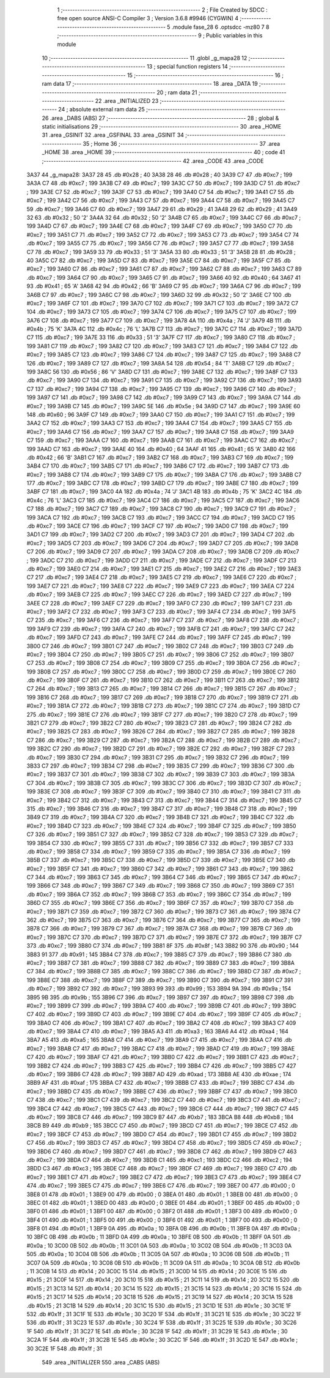                               1 ;--------------------------------------------------------
                              2 ; File Created by SDCC : free open source ANSI-C Compiler
                              3 ; Version 3.6.8 #9946 (CYGWIN)
                              4 ;--------------------------------------------------------
                              5 	.module fase_28
                              6 	.optsdcc -mz80
                              7 	
                              8 ;--------------------------------------------------------
                              9 ; Public variables in this module
                             10 ;--------------------------------------------------------
                             11 	.globl _g_mapa28
                             12 ;--------------------------------------------------------
                             13 ; special function registers
                             14 ;--------------------------------------------------------
                             15 ;--------------------------------------------------------
                             16 ; ram data
                             17 ;--------------------------------------------------------
                             18 	.area _DATA
                             19 ;--------------------------------------------------------
                             20 ; ram data
                             21 ;--------------------------------------------------------
                             22 	.area _INITIALIZED
                             23 ;--------------------------------------------------------
                             24 ; absolute external ram data
                             25 ;--------------------------------------------------------
                             26 	.area _DABS (ABS)
                             27 ;--------------------------------------------------------
                             28 ; global & static initialisations
                             29 ;--------------------------------------------------------
                             30 	.area _HOME
                             31 	.area _GSINIT
                             32 	.area _GSFINAL
                             33 	.area _GSINIT
                             34 ;--------------------------------------------------------
                             35 ; Home
                             36 ;--------------------------------------------------------
                             37 	.area _HOME
                             38 	.area _HOME
                             39 ;--------------------------------------------------------
                             40 ; code
                             41 ;--------------------------------------------------------
                             42 	.area _CODE
                             43 	.area _CODE
   3A37                      44 _g_mapa28:
   3A37 28                   45 	.db #0x28	; 40
   3A38 28                   46 	.db #0x28	; 40
   3A39 C7                   47 	.db #0xc7	; 199
   3A3A C7                   48 	.db #0xc7	; 199
   3A3B C7                   49 	.db #0xc7	; 199
   3A3C C7                   50 	.db #0xc7	; 199
   3A3D C7                   51 	.db #0xc7	; 199
   3A3E C7                   52 	.db #0xc7	; 199
   3A3F C7                   53 	.db #0xc7	; 199
   3A40 C7                   54 	.db #0xc7	; 199
   3A41 C7                   55 	.db #0xc7	; 199
   3A42 C7                   56 	.db #0xc7	; 199
   3A43 C7                   57 	.db #0xc7	; 199
   3A44 C7                   58 	.db #0xc7	; 199
   3A45 C7                   59 	.db #0xc7	; 199
   3A46 C7                   60 	.db #0xc7	; 199
   3A47 29                   61 	.db #0x29	; 41
   3A48 29                   62 	.db #0x29	; 41
   3A49 32                   63 	.db #0x32	; 50	'2'
   3A4A 32                   64 	.db #0x32	; 50	'2'
   3A4B C7                   65 	.db #0xc7	; 199
   3A4C C7                   66 	.db #0xc7	; 199
   3A4D C7                   67 	.db #0xc7	; 199
   3A4E C7                   68 	.db #0xc7	; 199
   3A4F C7                   69 	.db #0xc7	; 199
   3A50 C7                   70 	.db #0xc7	; 199
   3A51 C7                   71 	.db #0xc7	; 199
   3A52 C7                   72 	.db #0xc7	; 199
   3A53 C7                   73 	.db #0xc7	; 199
   3A54 C7                   74 	.db #0xc7	; 199
   3A55 C7                   75 	.db #0xc7	; 199
   3A56 C7                   76 	.db #0xc7	; 199
   3A57 C7                   77 	.db #0xc7	; 199
   3A58 C7                   78 	.db #0xc7	; 199
   3A59 33                   79 	.db #0x33	; 51	'3'
   3A5A 33                   80 	.db #0x33	; 51	'3'
   3A5B 28                   81 	.db #0x28	; 40
   3A5C C7                   82 	.db #0xc7	; 199
   3A5D C7                   83 	.db #0xc7	; 199
   3A5E C7                   84 	.db #0xc7	; 199
   3A5F C7                   85 	.db #0xc7	; 199
   3A60 C7                   86 	.db #0xc7	; 199
   3A61 C7                   87 	.db #0xc7	; 199
   3A62 C7                   88 	.db #0xc7	; 199
   3A63 C7                   89 	.db #0xc7	; 199
   3A64 C7                   90 	.db #0xc7	; 199
   3A65 C7                   91 	.db #0xc7	; 199
   3A66 40                   92 	.db #0x40	; 64
   3A67 41                   93 	.db #0x41	; 65	'A'
   3A68 42                   94 	.db #0x42	; 66	'B'
   3A69 C7                   95 	.db #0xc7	; 199
   3A6A C7                   96 	.db #0xc7	; 199
   3A6B C7                   97 	.db #0xc7	; 199
   3A6C C7                   98 	.db #0xc7	; 199
   3A6D 32                   99 	.db #0x32	; 50	'2'
   3A6E C7                  100 	.db #0xc7	; 199
   3A6F C7                  101 	.db #0xc7	; 199
   3A70 C7                  102 	.db #0xc7	; 199
   3A71 C7                  103 	.db #0xc7	; 199
   3A72 C7                  104 	.db #0xc7	; 199
   3A73 C7                  105 	.db #0xc7	; 199
   3A74 C7                  106 	.db #0xc7	; 199
   3A75 C7                  107 	.db #0xc7	; 199
   3A76 C7                  108 	.db #0xc7	; 199
   3A77 C7                  109 	.db #0xc7	; 199
   3A78 4A                  110 	.db #0x4a	; 74	'J'
   3A79 4B                  111 	.db #0x4b	; 75	'K'
   3A7A 4C                  112 	.db #0x4c	; 76	'L'
   3A7B C7                  113 	.db #0xc7	; 199
   3A7C C7                  114 	.db #0xc7	; 199
   3A7D C7                  115 	.db #0xc7	; 199
   3A7E 33                  116 	.db #0x33	; 51	'3'
   3A7F C7                  117 	.db #0xc7	; 199
   3A80 C7                  118 	.db #0xc7	; 199
   3A81 C7                  119 	.db #0xc7	; 199
   3A82 C7                  120 	.db #0xc7	; 199
   3A83 C7                  121 	.db #0xc7	; 199
   3A84 C7                  122 	.db #0xc7	; 199
   3A85 C7                  123 	.db #0xc7	; 199
   3A86 C7                  124 	.db #0xc7	; 199
   3A87 C7                  125 	.db #0xc7	; 199
   3A88 C7                  126 	.db #0xc7	; 199
   3A89 C7                  127 	.db #0xc7	; 199
   3A8A 54                  128 	.db #0x54	; 84	'T'
   3A8B C7                  129 	.db #0xc7	; 199
   3A8C 56                  130 	.db #0x56	; 86	'V'
   3A8D C7                  131 	.db #0xc7	; 199
   3A8E C7                  132 	.db #0xc7	; 199
   3A8F C7                  133 	.db #0xc7	; 199
   3A90 C7                  134 	.db #0xc7	; 199
   3A91 C7                  135 	.db #0xc7	; 199
   3A92 C7                  136 	.db #0xc7	; 199
   3A93 C7                  137 	.db #0xc7	; 199
   3A94 C7                  138 	.db #0xc7	; 199
   3A95 C7                  139 	.db #0xc7	; 199
   3A96 C7                  140 	.db #0xc7	; 199
   3A97 C7                  141 	.db #0xc7	; 199
   3A98 C7                  142 	.db #0xc7	; 199
   3A99 C7                  143 	.db #0xc7	; 199
   3A9A C7                  144 	.db #0xc7	; 199
   3A9B C7                  145 	.db #0xc7	; 199
   3A9C 5E                  146 	.db #0x5e	; 94
   3A9D C7                  147 	.db #0xc7	; 199
   3A9E 60                  148 	.db #0x60	; 96
   3A9F C7                  149 	.db #0xc7	; 199
   3AA0 C7                  150 	.db #0xc7	; 199
   3AA1 C7                  151 	.db #0xc7	; 199
   3AA2 C7                  152 	.db #0xc7	; 199
   3AA3 C7                  153 	.db #0xc7	; 199
   3AA4 C7                  154 	.db #0xc7	; 199
   3AA5 C7                  155 	.db #0xc7	; 199
   3AA6 C7                  156 	.db #0xc7	; 199
   3AA7 C7                  157 	.db #0xc7	; 199
   3AA8 C7                  158 	.db #0xc7	; 199
   3AA9 C7                  159 	.db #0xc7	; 199
   3AAA C7                  160 	.db #0xc7	; 199
   3AAB C7                  161 	.db #0xc7	; 199
   3AAC C7                  162 	.db #0xc7	; 199
   3AAD C7                  163 	.db #0xc7	; 199
   3AAE 40                  164 	.db #0x40	; 64
   3AAF 41                  165 	.db #0x41	; 65	'A'
   3AB0 42                  166 	.db #0x42	; 66	'B'
   3AB1 C7                  167 	.db #0xc7	; 199
   3AB2 C7                  168 	.db #0xc7	; 199
   3AB3 C7                  169 	.db #0xc7	; 199
   3AB4 C7                  170 	.db #0xc7	; 199
   3AB5 C7                  171 	.db #0xc7	; 199
   3AB6 C7                  172 	.db #0xc7	; 199
   3AB7 C7                  173 	.db #0xc7	; 199
   3AB8 C7                  174 	.db #0xc7	; 199
   3AB9 C7                  175 	.db #0xc7	; 199
   3ABA C7                  176 	.db #0xc7	; 199
   3ABB C7                  177 	.db #0xc7	; 199
   3ABC C7                  178 	.db #0xc7	; 199
   3ABD C7                  179 	.db #0xc7	; 199
   3ABE C7                  180 	.db #0xc7	; 199
   3ABF C7                  181 	.db #0xc7	; 199
   3AC0 4A                  182 	.db #0x4a	; 74	'J'
   3AC1 4B                  183 	.db #0x4b	; 75	'K'
   3AC2 4C                  184 	.db #0x4c	; 76	'L'
   3AC3 C7                  185 	.db #0xc7	; 199
   3AC4 C7                  186 	.db #0xc7	; 199
   3AC5 C7                  187 	.db #0xc7	; 199
   3AC6 C7                  188 	.db #0xc7	; 199
   3AC7 C7                  189 	.db #0xc7	; 199
   3AC8 C7                  190 	.db #0xc7	; 199
   3AC9 C7                  191 	.db #0xc7	; 199
   3ACA C7                  192 	.db #0xc7	; 199
   3ACB C7                  193 	.db #0xc7	; 199
   3ACC C7                  194 	.db #0xc7	; 199
   3ACD C7                  195 	.db #0xc7	; 199
   3ACE C7                  196 	.db #0xc7	; 199
   3ACF C7                  197 	.db #0xc7	; 199
   3AD0 C7                  198 	.db #0xc7	; 199
   3AD1 C7                  199 	.db #0xc7	; 199
   3AD2 C7                  200 	.db #0xc7	; 199
   3AD3 C7                  201 	.db #0xc7	; 199
   3AD4 C7                  202 	.db #0xc7	; 199
   3AD5 C7                  203 	.db #0xc7	; 199
   3AD6 C7                  204 	.db #0xc7	; 199
   3AD7 C7                  205 	.db #0xc7	; 199
   3AD8 C7                  206 	.db #0xc7	; 199
   3AD9 C7                  207 	.db #0xc7	; 199
   3ADA C7                  208 	.db #0xc7	; 199
   3ADB C7                  209 	.db #0xc7	; 199
   3ADC C7                  210 	.db #0xc7	; 199
   3ADD C7                  211 	.db #0xc7	; 199
   3ADE C7                  212 	.db #0xc7	; 199
   3ADF C7                  213 	.db #0xc7	; 199
   3AE0 C7                  214 	.db #0xc7	; 199
   3AE1 C7                  215 	.db #0xc7	; 199
   3AE2 C7                  216 	.db #0xc7	; 199
   3AE3 C7                  217 	.db #0xc7	; 199
   3AE4 C7                  218 	.db #0xc7	; 199
   3AE5 C7                  219 	.db #0xc7	; 199
   3AE6 C7                  220 	.db #0xc7	; 199
   3AE7 C7                  221 	.db #0xc7	; 199
   3AE8 C7                  222 	.db #0xc7	; 199
   3AE9 C7                  223 	.db #0xc7	; 199
   3AEA C7                  224 	.db #0xc7	; 199
   3AEB C7                  225 	.db #0xc7	; 199
   3AEC C7                  226 	.db #0xc7	; 199
   3AED C7                  227 	.db #0xc7	; 199
   3AEE C7                  228 	.db #0xc7	; 199
   3AEF C7                  229 	.db #0xc7	; 199
   3AF0 C7                  230 	.db #0xc7	; 199
   3AF1 C7                  231 	.db #0xc7	; 199
   3AF2 C7                  232 	.db #0xc7	; 199
   3AF3 C7                  233 	.db #0xc7	; 199
   3AF4 C7                  234 	.db #0xc7	; 199
   3AF5 C7                  235 	.db #0xc7	; 199
   3AF6 C7                  236 	.db #0xc7	; 199
   3AF7 C7                  237 	.db #0xc7	; 199
   3AF8 C7                  238 	.db #0xc7	; 199
   3AF9 C7                  239 	.db #0xc7	; 199
   3AFA C7                  240 	.db #0xc7	; 199
   3AFB C7                  241 	.db #0xc7	; 199
   3AFC C7                  242 	.db #0xc7	; 199
   3AFD C7                  243 	.db #0xc7	; 199
   3AFE C7                  244 	.db #0xc7	; 199
   3AFF C7                  245 	.db #0xc7	; 199
   3B00 C7                  246 	.db #0xc7	; 199
   3B01 C7                  247 	.db #0xc7	; 199
   3B02 C7                  248 	.db #0xc7	; 199
   3B03 C7                  249 	.db #0xc7	; 199
   3B04 C7                  250 	.db #0xc7	; 199
   3B05 C7                  251 	.db #0xc7	; 199
   3B06 C7                  252 	.db #0xc7	; 199
   3B07 C7                  253 	.db #0xc7	; 199
   3B08 C7                  254 	.db #0xc7	; 199
   3B09 C7                  255 	.db #0xc7	; 199
   3B0A C7                  256 	.db #0xc7	; 199
   3B0B C7                  257 	.db #0xc7	; 199
   3B0C C7                  258 	.db #0xc7	; 199
   3B0D C7                  259 	.db #0xc7	; 199
   3B0E C7                  260 	.db #0xc7	; 199
   3B0F C7                  261 	.db #0xc7	; 199
   3B10 C7                  262 	.db #0xc7	; 199
   3B11 C7                  263 	.db #0xc7	; 199
   3B12 C7                  264 	.db #0xc7	; 199
   3B13 C7                  265 	.db #0xc7	; 199
   3B14 C7                  266 	.db #0xc7	; 199
   3B15 C7                  267 	.db #0xc7	; 199
   3B16 C7                  268 	.db #0xc7	; 199
   3B17 C7                  269 	.db #0xc7	; 199
   3B18 C7                  270 	.db #0xc7	; 199
   3B19 C7                  271 	.db #0xc7	; 199
   3B1A C7                  272 	.db #0xc7	; 199
   3B1B C7                  273 	.db #0xc7	; 199
   3B1C C7                  274 	.db #0xc7	; 199
   3B1D C7                  275 	.db #0xc7	; 199
   3B1E C7                  276 	.db #0xc7	; 199
   3B1F C7                  277 	.db #0xc7	; 199
   3B20 C7                  278 	.db #0xc7	; 199
   3B21 C7                  279 	.db #0xc7	; 199
   3B22 C7                  280 	.db #0xc7	; 199
   3B23 C7                  281 	.db #0xc7	; 199
   3B24 C7                  282 	.db #0xc7	; 199
   3B25 C7                  283 	.db #0xc7	; 199
   3B26 C7                  284 	.db #0xc7	; 199
   3B27 C7                  285 	.db #0xc7	; 199
   3B28 C7                  286 	.db #0xc7	; 199
   3B29 C7                  287 	.db #0xc7	; 199
   3B2A C7                  288 	.db #0xc7	; 199
   3B2B C7                  289 	.db #0xc7	; 199
   3B2C C7                  290 	.db #0xc7	; 199
   3B2D C7                  291 	.db #0xc7	; 199
   3B2E C7                  292 	.db #0xc7	; 199
   3B2F C7                  293 	.db #0xc7	; 199
   3B30 C7                  294 	.db #0xc7	; 199
   3B31 C7                  295 	.db #0xc7	; 199
   3B32 C7                  296 	.db #0xc7	; 199
   3B33 C7                  297 	.db #0xc7	; 199
   3B34 C7                  298 	.db #0xc7	; 199
   3B35 C7                  299 	.db #0xc7	; 199
   3B36 C7                  300 	.db #0xc7	; 199
   3B37 C7                  301 	.db #0xc7	; 199
   3B38 C7                  302 	.db #0xc7	; 199
   3B39 C7                  303 	.db #0xc7	; 199
   3B3A C7                  304 	.db #0xc7	; 199
   3B3B C7                  305 	.db #0xc7	; 199
   3B3C C7                  306 	.db #0xc7	; 199
   3B3D C7                  307 	.db #0xc7	; 199
   3B3E C7                  308 	.db #0xc7	; 199
   3B3F C7                  309 	.db #0xc7	; 199
   3B40 C7                  310 	.db #0xc7	; 199
   3B41 C7                  311 	.db #0xc7	; 199
   3B42 C7                  312 	.db #0xc7	; 199
   3B43 C7                  313 	.db #0xc7	; 199
   3B44 C7                  314 	.db #0xc7	; 199
   3B45 C7                  315 	.db #0xc7	; 199
   3B46 C7                  316 	.db #0xc7	; 199
   3B47 C7                  317 	.db #0xc7	; 199
   3B48 C7                  318 	.db #0xc7	; 199
   3B49 C7                  319 	.db #0xc7	; 199
   3B4A C7                  320 	.db #0xc7	; 199
   3B4B C7                  321 	.db #0xc7	; 199
   3B4C C7                  322 	.db #0xc7	; 199
   3B4D C7                  323 	.db #0xc7	; 199
   3B4E C7                  324 	.db #0xc7	; 199
   3B4F C7                  325 	.db #0xc7	; 199
   3B50 C7                  326 	.db #0xc7	; 199
   3B51 C7                  327 	.db #0xc7	; 199
   3B52 C7                  328 	.db #0xc7	; 199
   3B53 C7                  329 	.db #0xc7	; 199
   3B54 C7                  330 	.db #0xc7	; 199
   3B55 C7                  331 	.db #0xc7	; 199
   3B56 C7                  332 	.db #0xc7	; 199
   3B57 C7                  333 	.db #0xc7	; 199
   3B58 C7                  334 	.db #0xc7	; 199
   3B59 C7                  335 	.db #0xc7	; 199
   3B5A C7                  336 	.db #0xc7	; 199
   3B5B C7                  337 	.db #0xc7	; 199
   3B5C C7                  338 	.db #0xc7	; 199
   3B5D C7                  339 	.db #0xc7	; 199
   3B5E C7                  340 	.db #0xc7	; 199
   3B5F C7                  341 	.db #0xc7	; 199
   3B60 C7                  342 	.db #0xc7	; 199
   3B61 C7                  343 	.db #0xc7	; 199
   3B62 C7                  344 	.db #0xc7	; 199
   3B63 C7                  345 	.db #0xc7	; 199
   3B64 C7                  346 	.db #0xc7	; 199
   3B65 C7                  347 	.db #0xc7	; 199
   3B66 C7                  348 	.db #0xc7	; 199
   3B67 C7                  349 	.db #0xc7	; 199
   3B68 C7                  350 	.db #0xc7	; 199
   3B69 C7                  351 	.db #0xc7	; 199
   3B6A C7                  352 	.db #0xc7	; 199
   3B6B C7                  353 	.db #0xc7	; 199
   3B6C C7                  354 	.db #0xc7	; 199
   3B6D C7                  355 	.db #0xc7	; 199
   3B6E C7                  356 	.db #0xc7	; 199
   3B6F C7                  357 	.db #0xc7	; 199
   3B70 C7                  358 	.db #0xc7	; 199
   3B71 C7                  359 	.db #0xc7	; 199
   3B72 C7                  360 	.db #0xc7	; 199
   3B73 C7                  361 	.db #0xc7	; 199
   3B74 C7                  362 	.db #0xc7	; 199
   3B75 C7                  363 	.db #0xc7	; 199
   3B76 C7                  364 	.db #0xc7	; 199
   3B77 C7                  365 	.db #0xc7	; 199
   3B78 C7                  366 	.db #0xc7	; 199
   3B79 C7                  367 	.db #0xc7	; 199
   3B7A C7                  368 	.db #0xc7	; 199
   3B7B C7                  369 	.db #0xc7	; 199
   3B7C C7                  370 	.db #0xc7	; 199
   3B7D C7                  371 	.db #0xc7	; 199
   3B7E C7                  372 	.db #0xc7	; 199
   3B7F C7                  373 	.db #0xc7	; 199
   3B80 C7                  374 	.db #0xc7	; 199
   3B81 8F                  375 	.db #0x8f	; 143
   3B82 90                  376 	.db #0x90	; 144
   3B83 91                  377 	.db #0x91	; 145
   3B84 C7                  378 	.db #0xc7	; 199
   3B85 C7                  379 	.db #0xc7	; 199
   3B86 C7                  380 	.db #0xc7	; 199
   3B87 C7                  381 	.db #0xc7	; 199
   3B88 C7                  382 	.db #0xc7	; 199
   3B89 C7                  383 	.db #0xc7	; 199
   3B8A C7                  384 	.db #0xc7	; 199
   3B8B C7                  385 	.db #0xc7	; 199
   3B8C C7                  386 	.db #0xc7	; 199
   3B8D C7                  387 	.db #0xc7	; 199
   3B8E C7                  388 	.db #0xc7	; 199
   3B8F C7                  389 	.db #0xc7	; 199
   3B90 C7                  390 	.db #0xc7	; 199
   3B91 C7                  391 	.db #0xc7	; 199
   3B92 C7                  392 	.db #0xc7	; 199
   3B93 99                  393 	.db #0x99	; 153
   3B94 9A                  394 	.db #0x9a	; 154
   3B95 9B                  395 	.db #0x9b	; 155
   3B96 C7                  396 	.db #0xc7	; 199
   3B97 C7                  397 	.db #0xc7	; 199
   3B98 C7                  398 	.db #0xc7	; 199
   3B99 C7                  399 	.db #0xc7	; 199
   3B9A C7                  400 	.db #0xc7	; 199
   3B9B C7                  401 	.db #0xc7	; 199
   3B9C C7                  402 	.db #0xc7	; 199
   3B9D C7                  403 	.db #0xc7	; 199
   3B9E C7                  404 	.db #0xc7	; 199
   3B9F C7                  405 	.db #0xc7	; 199
   3BA0 C7                  406 	.db #0xc7	; 199
   3BA1 C7                  407 	.db #0xc7	; 199
   3BA2 C7                  408 	.db #0xc7	; 199
   3BA3 C7                  409 	.db #0xc7	; 199
   3BA4 C7                  410 	.db #0xc7	; 199
   3BA5 A3                  411 	.db #0xa3	; 163
   3BA6 A4                  412 	.db #0xa4	; 164
   3BA7 A5                  413 	.db #0xa5	; 165
   3BA8 C7                  414 	.db #0xc7	; 199
   3BA9 C7                  415 	.db #0xc7	; 199
   3BAA C7                  416 	.db #0xc7	; 199
   3BAB C7                  417 	.db #0xc7	; 199
   3BAC C7                  418 	.db #0xc7	; 199
   3BAD C7                  419 	.db #0xc7	; 199
   3BAE C7                  420 	.db #0xc7	; 199
   3BAF C7                  421 	.db #0xc7	; 199
   3BB0 C7                  422 	.db #0xc7	; 199
   3BB1 C7                  423 	.db #0xc7	; 199
   3BB2 C7                  424 	.db #0xc7	; 199
   3BB3 C7                  425 	.db #0xc7	; 199
   3BB4 C7                  426 	.db #0xc7	; 199
   3BB5 C7                  427 	.db #0xc7	; 199
   3BB6 C7                  428 	.db #0xc7	; 199
   3BB7 AD                  429 	.db #0xad	; 173
   3BB8 AE                  430 	.db #0xae	; 174
   3BB9 AF                  431 	.db #0xaf	; 175
   3BBA C7                  432 	.db #0xc7	; 199
   3BBB C7                  433 	.db #0xc7	; 199
   3BBC C7                  434 	.db #0xc7	; 199
   3BBD C7                  435 	.db #0xc7	; 199
   3BBE C7                  436 	.db #0xc7	; 199
   3BBF C7                  437 	.db #0xc7	; 199
   3BC0 C7                  438 	.db #0xc7	; 199
   3BC1 C7                  439 	.db #0xc7	; 199
   3BC2 C7                  440 	.db #0xc7	; 199
   3BC3 C7                  441 	.db #0xc7	; 199
   3BC4 C7                  442 	.db #0xc7	; 199
   3BC5 C7                  443 	.db #0xc7	; 199
   3BC6 C7                  444 	.db #0xc7	; 199
   3BC7 C7                  445 	.db #0xc7	; 199
   3BC8 C7                  446 	.db #0xc7	; 199
   3BC9 B7                  447 	.db #0xb7	; 183
   3BCA B8                  448 	.db #0xb8	; 184
   3BCB B9                  449 	.db #0xb9	; 185
   3BCC C7                  450 	.db #0xc7	; 199
   3BCD C7                  451 	.db #0xc7	; 199
   3BCE C7                  452 	.db #0xc7	; 199
   3BCF C7                  453 	.db #0xc7	; 199
   3BD0 C7                  454 	.db #0xc7	; 199
   3BD1 C7                  455 	.db #0xc7	; 199
   3BD2 C7                  456 	.db #0xc7	; 199
   3BD3 C7                  457 	.db #0xc7	; 199
   3BD4 C7                  458 	.db #0xc7	; 199
   3BD5 C7                  459 	.db #0xc7	; 199
   3BD6 C7                  460 	.db #0xc7	; 199
   3BD7 C7                  461 	.db #0xc7	; 199
   3BD8 C7                  462 	.db #0xc7	; 199
   3BD9 C7                  463 	.db #0xc7	; 199
   3BDA C7                  464 	.db #0xc7	; 199
   3BDB C1                  465 	.db #0xc1	; 193
   3BDC C2                  466 	.db #0xc2	; 194
   3BDD C3                  467 	.db #0xc3	; 195
   3BDE C7                  468 	.db #0xc7	; 199
   3BDF C7                  469 	.db #0xc7	; 199
   3BE0 C7                  470 	.db #0xc7	; 199
   3BE1 C7                  471 	.db #0xc7	; 199
   3BE2 C7                  472 	.db #0xc7	; 199
   3BE3 C7                  473 	.db #0xc7	; 199
   3BE4 C7                  474 	.db #0xc7	; 199
   3BE5 C7                  475 	.db #0xc7	; 199
   3BE6 C7                  476 	.db #0xc7	; 199
   3BE7 00                  477 	.db #0x00	; 0
   3BE8 01                  478 	.db #0x01	; 1
   3BE9 00                  479 	.db #0x00	; 0
   3BEA 01                  480 	.db #0x01	; 1
   3BEB 00                  481 	.db #0x00	; 0
   3BEC 01                  482 	.db #0x01	; 1
   3BED 00                  483 	.db #0x00	; 0
   3BEE 01                  484 	.db #0x01	; 1
   3BEF 00                  485 	.db #0x00	; 0
   3BF0 01                  486 	.db #0x01	; 1
   3BF1 00                  487 	.db #0x00	; 0
   3BF2 01                  488 	.db #0x01	; 1
   3BF3 00                  489 	.db #0x00	; 0
   3BF4 01                  490 	.db #0x01	; 1
   3BF5 00                  491 	.db #0x00	; 0
   3BF6 01                  492 	.db #0x01	; 1
   3BF7 00                  493 	.db #0x00	; 0
   3BF8 01                  494 	.db #0x01	; 1
   3BF9 0A                  495 	.db #0x0a	; 10
   3BFA 0B                  496 	.db #0x0b	; 11
   3BFB 0A                  497 	.db #0x0a	; 10
   3BFC 0B                  498 	.db #0x0b	; 11
   3BFD 0A                  499 	.db #0x0a	; 10
   3BFE 0B                  500 	.db #0x0b	; 11
   3BFF 0A                  501 	.db #0x0a	; 10
   3C00 0B                  502 	.db #0x0b	; 11
   3C01 0A                  503 	.db #0x0a	; 10
   3C02 0B                  504 	.db #0x0b	; 11
   3C03 0A                  505 	.db #0x0a	; 10
   3C04 0B                  506 	.db #0x0b	; 11
   3C05 0A                  507 	.db #0x0a	; 10
   3C06 0B                  508 	.db #0x0b	; 11
   3C07 0A                  509 	.db #0x0a	; 10
   3C08 0B                  510 	.db #0x0b	; 11
   3C09 0A                  511 	.db #0x0a	; 10
   3C0A 0B                  512 	.db #0x0b	; 11
   3C0B 14                  513 	.db #0x14	; 20
   3C0C 15                  514 	.db #0x15	; 21
   3C0D 14                  515 	.db #0x14	; 20
   3C0E 15                  516 	.db #0x15	; 21
   3C0F 14                  517 	.db #0x14	; 20
   3C10 15                  518 	.db #0x15	; 21
   3C11 14                  519 	.db #0x14	; 20
   3C12 15                  520 	.db #0x15	; 21
   3C13 14                  521 	.db #0x14	; 20
   3C14 15                  522 	.db #0x15	; 21
   3C15 14                  523 	.db #0x14	; 20
   3C16 15                  524 	.db #0x15	; 21
   3C17 14                  525 	.db #0x14	; 20
   3C18 15                  526 	.db #0x15	; 21
   3C19 14                  527 	.db #0x14	; 20
   3C1A 15                  528 	.db #0x15	; 21
   3C1B 14                  529 	.db #0x14	; 20
   3C1C 15                  530 	.db #0x15	; 21
   3C1D 1E                  531 	.db #0x1e	; 30
   3C1E 1F                  532 	.db #0x1f	; 31
   3C1F 1E                  533 	.db #0x1e	; 30
   3C20 1F                  534 	.db #0x1f	; 31
   3C21 1E                  535 	.db #0x1e	; 30
   3C22 1F                  536 	.db #0x1f	; 31
   3C23 1E                  537 	.db #0x1e	; 30
   3C24 1F                  538 	.db #0x1f	; 31
   3C25 1E                  539 	.db #0x1e	; 30
   3C26 1F                  540 	.db #0x1f	; 31
   3C27 1E                  541 	.db #0x1e	; 30
   3C28 1F                  542 	.db #0x1f	; 31
   3C29 1E                  543 	.db #0x1e	; 30
   3C2A 1F                  544 	.db #0x1f	; 31
   3C2B 1E                  545 	.db #0x1e	; 30
   3C2C 1F                  546 	.db #0x1f	; 31
   3C2D 1E                  547 	.db #0x1e	; 30
   3C2E 1F                  548 	.db #0x1f	; 31
                            549 	.area _INITIALIZER
                            550 	.area _CABS (ABS)
